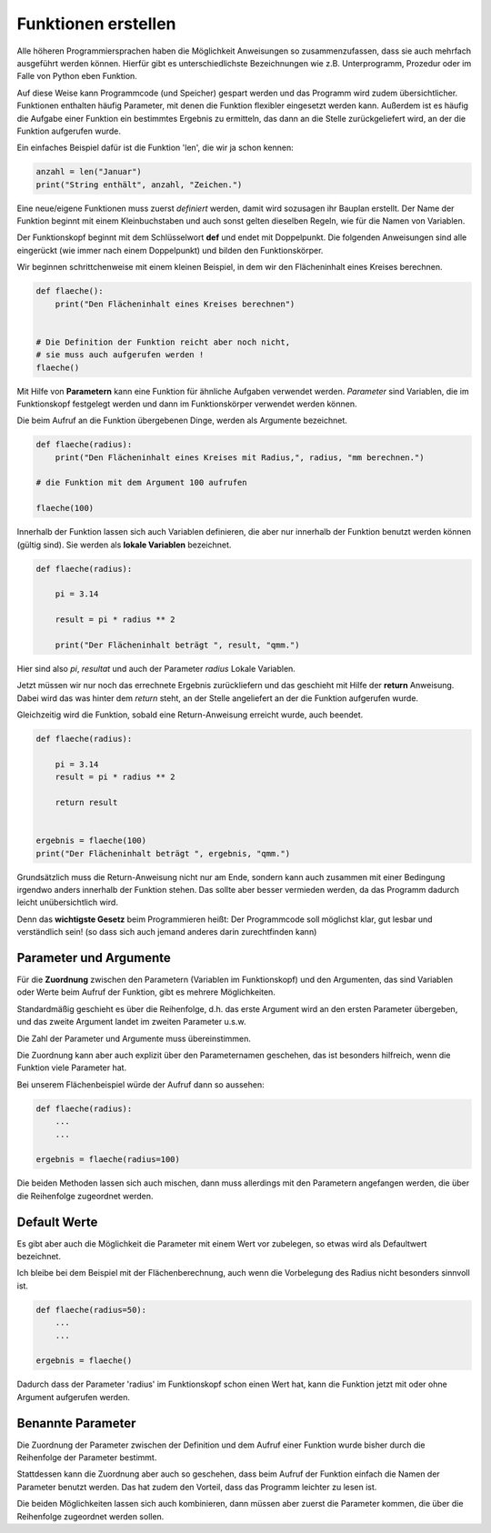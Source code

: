 ﻿
.. index:: function, procedure

####################
Funktionen erstellen
####################


Alle höheren Programmiersprachen haben die Möglichkeit Anweisungen so
zusammenzufassen, dass sie auch mehrfach ausgeführt werden können.
Hierfür gibt es unterschiedlichste Bezeichnungen wie z.B. Unterprogramm,
Prozedur oder im Falle von Python eben Funktion.

Auf diese Weise kann Programmcode (und Speicher) gespart werden
und das Programm wird zudem übersichtlicher.
Funktionen enthalten häufig Parameter, mit denen die Funktion
flexibler eingesetzt werden kann.
Außerdem ist es häufig die Aufgabe einer Funktion ein bestimmtes 
Ergebnis zu ermitteln, das dann an die Stelle zurückgeliefert wird,
an der die Funktion aufgerufen wurde.

Ein einfaches Beispiel dafür ist die Funktion 'len', die wir ja schon kennen:

.. code:: python

    anzahl = len("Januar")
    print("String enthält", anzahl, "Zeichen.")



Eine neue/eigene Funktionen muss zuerst `definiert` werden,
damit wird sozusagen ihr Bauplan erstellt. Der Name der Funktion beginnt mit einem Kleinbuchstaben und auch sonst
gelten dieselben Regeln, wie für die Namen von Variablen.

Der Funktionskopf beginnt mit dem Schlüsselwort **def** und endet mit Doppelpunkt.
Die folgenden Anweisungen sind alle eingerückt (wie immer nach einem
Doppelpunkt) und bilden den Funktionskörper.

Wir beginnen schrittchenweise mit einem kleinen Beispiel, in dem wir den Flächeninhalt eines Kreises berechnen.

.. code:: python

    def flaeche():
        print("Den Flächeninhalt eines Kreises berechnen")


    # Die Definition der Funktion reicht aber noch nicht,
    # sie muss auch aufgerufen werden !
    flaeche()


Mit Hilfe von **Parametern**  kann eine Funktion für ähnliche Aufgaben
verwendet werden. `Parameter` sind Variablen, die im Funktionskopf festgelegt
werden und dann im Funktionskörper verwendet werden können.

Die beim Aufruf an die Funktion übergebenen Dinge, werden als Argumente bezeichnet.

.. code:: python

    def flaeche(radius):
        print("Den Flächeninhalt eines Kreises mit Radius,", radius, "mm berechnen.")

    # die Funktion mit dem Argument 100 aufrufen

    flaeche(100)


Innerhalb der Funktion lassen sich auch Variablen definieren,
die aber nur innerhalb der Funktion benutzt werden können
(gültig sind). Sie werden als **lokale Variablen** bezeichnet.

.. code:: python

    def flaeche(radius):

        pi = 3.14

        result = pi * radius ** 2 

        print("Der Flächeninhalt beträgt ", result, "qmm.")


Hier sind also `pi`, `resultat` und auch der Parameter `radius` Lokale Variablen.


Jetzt müssen wir nur noch das errechnete Ergebnis zurückliefern und das 
geschieht mit Hilfe der **return** Anweisung.
Dabei wird das was hinter dem `return` steht, an der Stelle angeliefert
an der die Funktion aufgerufen wurde.

Gleichzeitig wird die Funktion, sobald eine Return-Anweisung erreicht wurde,
auch beendet.

.. code:: python

    def flaeche(radius):

        pi = 3.14
        result = pi * radius ** 2 

        return result


    ergebnis = flaeche(100)
    print("Der Flächeninhalt beträgt ", ergebnis, "qmm.")


Grundsätzlich muss die Return-Anweisung nicht nur am Ende, sondern kann
auch zusammen mit einer Bedingung irgendwo anders innerhalb der Funktion stehen. 
Das sollte aber besser vermieden werden, da das Programm dadurch leicht unübersichtlich wird.

Denn das **wichtigste Gesetz** beim Programmieren heißt:
Der Programmcode soll möglichst klar, gut lesbar
und verständlich sein! 
(so dass sich auch jemand anderes darin zurechtfinden kann)


Parameter und Argumente
-----------------------

Für die **Zuordnung** zwischen den Parametern (Variablen im Funktionskopf) und den 
Argumenten, das sind Variablen oder Werte beim Aufruf der Funktion,
gibt es mehrere Möglichkeiten.

Standardmäßig geschieht es über die Reihenfolge, d.h. das erste Argument
wird an den ersten Parameter übergeben, und das zweite Argument landet im
zweiten Parameter u.s.w.

Die Zahl der Parameter und Argumente muss übereinstimmen.

Die Zuordnung kann aber auch explizit über den Parameternamen geschehen,
das ist besonders hilfreich, wenn die Funktion viele Parameter hat.

Bei unserem Flächenbeispiel würde der Aufruf dann so aussehen:

.. code:: python

    def flaeche(radius):
        ...
        ...

    ergebnis = flaeche(radius=100)


Die beiden Methoden lassen sich auch mischen, dann muss allerdings mit 
den Parametern angefangen werden, die über die Reihenfolge zugeordnet werden.

Default Werte
-------------

Es gibt aber auch die Möglichkeit die Parameter mit einem Wert vor zubelegen,
so etwas wird als Defaultwert bezeichnet.

Ich bleibe bei dem Beispiel mit der Flächenberechnung, auch wenn die Vorbelegung
des Radius nicht besonders sinnvoll ist.

.. code:: python

    def flaeche(radius=50):
        ...
        ...

    ergebnis = flaeche()

Dadurch dass der Parameter 'radius' im Funktionskopf schon einen Wert hat,
kann die Funktion jetzt mit oder ohne Argument aufgerufen werden.

Benannte Parameter
------------------

Die Zuordnung der Parameter zwischen der Definition und dem Aufruf einer Funktion
wurde bisher durch die Reihenfolge der Parameter bestimmt.
 
Stattdessen kann die Zuordnung aber auch so geschehen, dass beim Aufruf der Funktion
einfach die Namen der Parameter benutzt werden.
Das hat zudem den Vorteil, dass das Programm leichter zu lesen ist.

Die beiden Möglichkeiten lassen sich auch kombinieren, dann müssen aber zuerst
die Parameter kommen, die über die Reihenfolge zugeordnet werden sollen.

